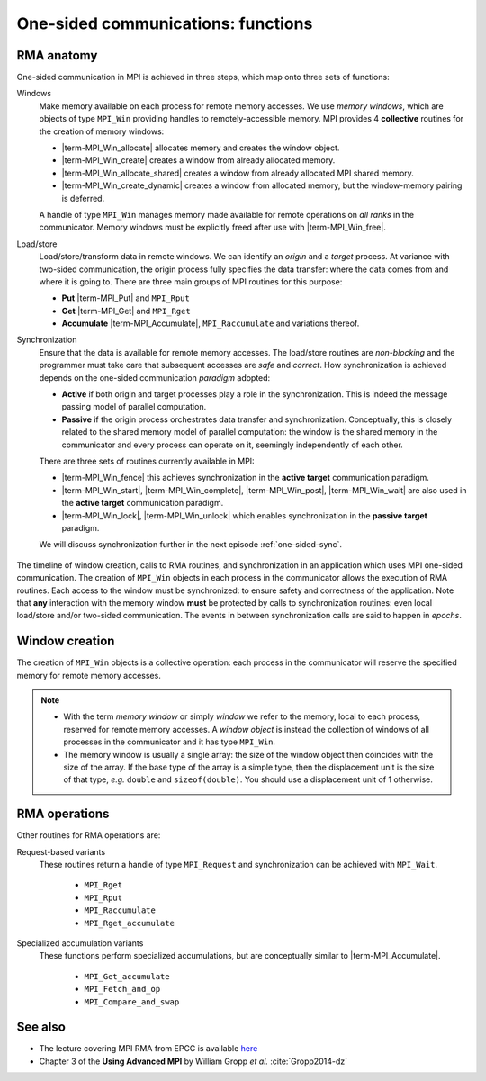 .. _one-sided-routines:


One-sided communications: functions
===================================

.. questions::

   - What functions should you use for RMA?

.. objectives::

   - Learn how to create memory windows.
   - Learn how to access remote memory windows.

RMA anatomy
-----------

One-sided communication in MPI is achieved in three steps, which map onto three sets of functions:

Windows
  Make memory available on each process for remote memory accesses. We use
  *memory windows*, which are objects of type ``MPI_Win`` providing handles to
  remotely-accessible memory.  MPI provides 4 **collective** routines for the
  creation of memory windows:

  - |term-MPI_Win_allocate| allocates memory and creates the window object.
  - |term-MPI_Win_create| creates a window from already allocated memory.
  - |term-MPI_Win_allocate_shared| creates a window from already allocated MPI shared memory.
  - |term-MPI_Win_create_dynamic| creates a window from allocated memory, but
    the window-memory pairing is deferred.

  A handle of type ``MPI_Win`` manages memory made available for remote
  operations on *all ranks* in the communicator.
  Memory windows must be explicitly freed after use with |term-MPI_Win_free|.

Load/store
  Load/store/transform data in remote windows. We can identify an *origin* and a
  *target* process. At variance with two-sided communication, the origin process
  fully specifies the data transfer: where the data comes from and where it is
  going to. There are three main groups of MPI routines for this purpose:

  - **Put** |term-MPI_Put| and ``MPI_Rput``
  - **Get** |term-MPI_Get| and ``MPI_Rget``
  - **Accumulate** |term-MPI_Accumulate|, ``MPI_Raccumulate`` and variations thereof.

Synchronization
  Ensure that the data is available for remote memory accesses. The load/store
  routines are *non-blocking* and the programmer must take care that subsequent
  accesses are *safe* and *correct*.  How synchronization is achieved depends on
  the one-sided communication *paradigm* adopted:

  - **Active** if both origin and target processes play a role in the
    synchronization. This is indeed the message passing model of parallel
    computation.
  - **Passive** if the origin process orchestrates data transfer and
    synchronization. Conceptually, this is closely related to the shared memory
    model of parallel computation: the window is the shared memory in the
    communicator and every process can operate on it, seemingly independently of
    each other.

  There are three sets of routines currently available in MPI:

  - |term-MPI_Win_fence| this achieves synchronization in the **active target**
    communication paradigm.
  - |term-MPI_Win_start|, |term-MPI_Win_complete|, |term-MPI_Win_post|,
    |term-MPI_Win_wait| are also used in the **active target** communication
    paradigm.
  - |term-MPI_Win_lock|, |term-MPI_Win_unlock| which enables synchronization in
    the **passive target** paradigm.

  We will discuss synchronization further in the next episode :ref:`one-sided-sync`.


.. figure:: img/E02-RMA_timeline-coarse.svg
   :align: center

   The timeline of window creation, calls to RMA routines, and synchronization
   in an application which uses MPI one-sided communication.
   The creation of ``MPI_Win`` objects in each process in the communicator
   allows the execution of RMA routines. Each access to the window must be
   synchronized: to ensure safety and correctness of the application.
   Note that **any** interaction with the memory window **must** be protected by
   calls to synchronization routines: even local load/store and/or two-sided
   communication.
   The events in between synchronization calls are said to happen in *epochs*.


.. typealong:: RMA

   Type along showing two processes talking with RMA.



.. discussion::

   - Are there similarities between one-sided and non-blocking communication? In
     which contexts would you prefer one over the other?


Window creation
---------------

The creation of ``MPI_Win`` objects is a collective operation: each process in
the communicator will reserve the specified memory for remote memory accesses.

.. signature:: |term-MPI_Win_allocate|

   Use this function to *allocate* memory and *create* a window object out of it.

   .. code-block:: c

      int MPI_Win_allocate(MPI_Aint size,
                           int disp_unit,
                           MPI_Info info,
                           MPI_Comm comm,
                           void *baseptr,
                           MPI_Win *win)

   We can expose an array of 10 ``double``-s for RMA with:

   .. literalinclude:: code/snippets/allocate.c
      :language: c
      :lines: 6-15
      :dedent: 2

.. parameters::

   ``size``
       Size in bytes.
   ``disp_unit``
       Displacement units. If ``disp_unit = 1``, then displacements are computed
       in bytes. The use of displacement units can help with code readability
       and is essential for correctness on heterogeneous systems, where the
       sizes of the basis types might differ between processes.  See also
       :ref:`derived-datatypes`.
   ``info``
       An info object, which can be used to provide optimization hints to the
       MPI implementation. Using ``MPI_INFO_NULL`` is always correct.
   ``comm``
       The (intra)communicator.
   ``baseptr``
       The base pointer.
   ``win``
       The window object.


.. signature:: |term-MPI_Win_create|

   With this routine you can tell MPI what memory to expose as
   window. The memory must be already allocated and contiguous, since it will be
   specified in input as **base address plus size in bytes**.

   .. code-block:: c

      int MPI_Win_create(void *base,
                         MPI_Aint size,
                         int disp_unit,
                         MPI_Info info,
                         MPI_Comm comm,
                         MPI_Win *win)

   What if the memory is not allocated? We advise to use |term-MPI_Alloc_mem|:

   .. literalinclude:: code/snippets/alloc_mem+win_create.c
      :language: c
      :lines: 6-21
      :dedent: 2

   You must explicitly call |term-MPI_Free_mem| to deallocate memory obtained
   with |term-MPI_Alloc_mem|.

.. parameters::

   ``base``
       The base pointer.
   ``size``
       Size in bytes.
   ``disp_unit``
       Displacement units. If ``disp_unit = 1``, then displacements are computed
       in bytes. The use of displacement units can help with code readability
       and is essential for correctness on heterogeneous systems, where the
       sizes of the basis types might differ between processes.  See also
       :ref:`derived-datatypes`.
   ``info``
       An info object, which can be used to provide optimization hints to the
       MPI implementation. Using ``MPI_INFO_NULL`` is always correct.
   ``comm``
       The (intra)communicator.
   ``win``
       The window object.

.. note::

   - With the term *memory window* or simply *window* we refer to the memory,
     local to each process, reserved for remote memory accesses. A *window
     object* is instead the collection of windows of all processes in the
     communicator and it has type ``MPI_Win``.
   - The memory window is usually a single array: the size of the window object
     then coincides with the size of the array.  If the base type of the array
     is a simple type, then the displacement unit is the size of that type,
     *e.g.* ``double`` and ``sizeof(double)``.  You should use a displacement
     unit of 1 otherwise.



RMA operations
--------------

.. signature:: |term-MPI_Put|

   Store data from the **origin** process to the memory window of the **target**
   process.
   The origin process is the *source*, while the target process is the
   *destination*.

   .. code-block:: c

      int MPI_Put(const void *origin_addr,
                  int origin_count,
                  MPI_Datatype origin_datatype,
                  int target_rank,
                  MPI_Aint target_disp,
                  int target_count,
                  MPI_Datatype target_datatype,
                  MPI_Win win)


.. signature:: |term-MPI_Get|

   Load data from the memory window of the **target** process to the **origin**
   process.
   The origin process is the *destination*, while the target process is the
   *source*.

   .. code-block:: c

      int MPI_Get(void *origin_addr,
                  int origin_count,
                  MPI_Datatype origin_datatype,
                  int target_rank,
                  MPI_Aint target_disp,
                  int target_count,
                  MPI_Datatype target_datatype,
                  MPI_Win win)

.. parameters::

   Both |term-MPI_Put| and |term-MPI_Get| are *non-blocking*: they are completed
   by a call to synchronization routines.
   The two functions have the same argument list. Similarly to |term-MPI_Send|
   and |term-MPI_Recv|, the data is specified by the triplet of address, count,
   and datatype.
   For the data at the *origin* process this is: ``origin_addr``,
   ``origin_count``, ``origin_datatype``.
   On the *target* process, we describe the buffer in terms of displacement,
   count, and datatype: ``target_disp``, ``target_count``, ``target_datatype``.
   The address of the buffer on the target process is computed using the base
   address and displacement unit of the ``MPI_Win`` object:

   .. code-block:: c

      target_addr = win_base_addr + target_disp * disp_unit

   With |term-MPI_Put|, the ``origin`` triplet specifies the **local send
   buffer**; while with |term-MPI_Get| it specifies the **local receive
   buffer**.
   The ``target_rank`` parameter is, as the name suggests, the rank of the
   target process in the communicator.

.. signature:: |term-MPI_Accumulate|

   Store data from the **origin** process to the memory window of the **target**
   process *and* combine it using one the predefined MPI reduction operations.

   .. code-block:: c

      int MPI_Accumulate(const void *origin_addr,
                         int origin_count,
                         MPI_Datatype origin_datatype,
                         int target_rank,
                         MPI_Aint target_disp,
                         int target_count,
                         MPI_Datatype target_datatype,
                         MPI_Op op,
                         MPI_Win win)

   The argument list to |term-MPI_Accumulate| is the same as for |term-MPI_Put|,
   with the addition of the ``op`` parameter with type ``MPI_Op``, which
   specifies which reduction operation to execute on the target process.
   This routine is **elementwise atomic**: accesses from multiple processes will
   be serialized in some order and no race conditions can thus occur.  You still
   need to exercise care though: reductions are only deterministic if the
   operation is *associative* and *commutative* for the given datatype.  For
   example, ``MPI_SUM`` and ``MPI_PROD`` are *neither* associative *nor*
   commutative for floating point numbers!

Other routines for RMA operations are:

Request-based variants
   These routines return a handle of type ``MPI_Request`` and synchronization
   can be achieved with ``MPI_Wait``.

     - ``MPI_Rget``
     - ``MPI_Rput``
     - ``MPI_Raccumulate``
     - ``MPI_Rget_accumulate``

Specialized accumulation variants
   These functions perform specialized accumulations, but are conceptually
   similar to |term-MPI_Accumulate|.

     - ``MPI_Get_accumulate``
     - ``MPI_Fetch_and_op``
     - ``MPI_Compare_and_swap``


.. challenge:: Describe the sequence MPI calls connecting the before and after schemes.

   #. .. figure:: img/E02-win_allocate.svg

      A. Window creation with |term-MPI_Win_allocate|.
      B. Window creation with |term-MPI_Win_create| followed by |term-MPI_Alloc_mem|.
      C. Dynamic window creation with |term-MPI_Win_create_dynamic|.
      D. Memory allocation with |term-MPI_Alloc_mem| followed by window creation |term-MPI_Win_create|.

   #. .. figure:: img/E02-win_create_put.svg

      A. Window creation with |term-MPI_Win_allocate| and |term-MPI_Get| from *origin process 2* to *target process 1*.
      B. Window creation with |term-MPI_Win_create_dynamic| and |term-MPI_Put| from *origin process 1* to *target process 2*.
      C. Window creation with |term-MPI_Win_create| and |term-MPI_Get| from *origin process 1* to *target process 2*.
      D. Window creation with |term-MPI_Win_create| and |term-MPI_Put| from *origin process 2* to *target process 1*.

.. solution::

   #. Both options **A** and **D** are correct. With option **A**, we let MPI
      allocate memory on each process *and* create a ``MPI_Win`` window object.
      With option **C**, the memory allocation and window object creation are
      decoupled and managed by the programmer. If you have the choice, option **A**
      should be preferred: the MPI library might be able to better optimize window
      creation.
   #. Option **D** is correct. The memory is already allocated on each process,
      maybe through use of |term-MPI_Alloc_mem|, and the window can be created
      with a call to |term-MPI_Win_create|. The subsequent data movement is a
      remote *store* operation. The call |term-MPI_Put| is issued by process 2,
      the *origin* process, to store its ``C`` variable to the memory window of
      process 1, the *target* process.

See also
--------

* The lecture covering MPI RMA from EPCC is available
  `here <http://www.archer.ac.uk/training/course-material/2020/01/advMPI-imperial/Slides/L07-Intro%20to%20RMA.pdf>`_
* Chapter 3 of the **Using Advanced MPI** by William Gropp *et al.* :cite:`Gropp2014-dz`


.. keypoints::

   - The MPI model for remote memory accesses.
   - Window objects and memory windows.
   - Timeline of RMA and the importance of synchronization.
